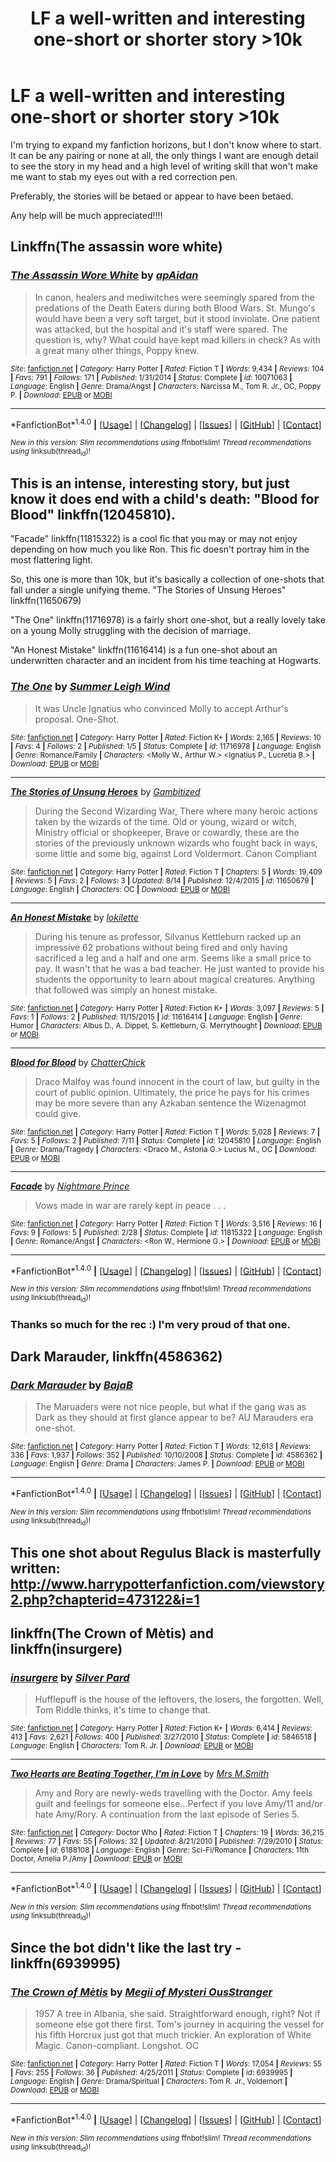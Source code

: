 #+TITLE: LF a well-written and interesting one-short or shorter story >10k

* LF a well-written and interesting one-short or shorter story >10k
:PROPERTIES:
:Author: Oniknight
:Score: 5
:DateUnix: 1471369453.0
:DateShort: 2016-Aug-16
:FlairText: Request
:END:
I'm trying to expand my fanfiction horizons, but I don't know where to start. It can be any pairing or none at all, the only things I want are enough detail to see the story in my head and a high level of writing skill that won't make me want to stab my eyes out with a red correction pen.

Preferably, the stories will be betaed or appear to have been betaed.

Any help will be much appreciated!!!!


** Linkffn(The assassin wore white)
:PROPERTIES:
:Author: bri-anna
:Score: 5
:DateUnix: 1471391153.0
:DateShort: 2016-Aug-17
:END:

*** [[http://www.fanfiction.net/s/10071063/1/][*/The Assassin Wore White/*]] by [[https://www.fanfiction.net/u/2569626/apAidan][/apAidan/]]

#+begin_quote
  In canon, healers and mediwitches were seemingly spared from the predations of the Death Eaters during both Blood Wars. St. Mungo's would have been a very soft target, but it stood inviolate. One patient was attacked, but the hospital and it's staff were spared. The question is, why? What could have kept mad killers in check? As with a great many other things, Poppy knew.
#+end_quote

^{/Site/: [[http://www.fanfiction.net/][fanfiction.net]] *|* /Category/: Harry Potter *|* /Rated/: Fiction T *|* /Words/: 9,434 *|* /Reviews/: 104 *|* /Favs/: 791 *|* /Follows/: 171 *|* /Published/: 1/31/2014 *|* /Status/: Complete *|* /id/: 10071063 *|* /Language/: English *|* /Genre/: Drama/Angst *|* /Characters/: Narcissa M., Tom R. Jr., OC, Poppy P. *|* /Download/: [[http://www.ff2ebook.com/old/ffn-bot/index.php?id=10071063&source=ff&filetype=epub][EPUB]] or [[http://www.ff2ebook.com/old/ffn-bot/index.php?id=10071063&source=ff&filetype=mobi][MOBI]]}

--------------

*FanfictionBot*^{1.4.0} *|* [[[https://github.com/tusing/reddit-ffn-bot/wiki/Usage][Usage]]] | [[[https://github.com/tusing/reddit-ffn-bot/wiki/Changelog][Changelog]]] | [[[https://github.com/tusing/reddit-ffn-bot/issues/][Issues]]] | [[[https://github.com/tusing/reddit-ffn-bot/][GitHub]]] | [[[https://www.reddit.com/message/compose?to=tusing][Contact]]]

^{/New in this version: Slim recommendations using/ ffnbot!slim! /Thread recommendations using/ linksub(thread_id)!}
:PROPERTIES:
:Author: FanfictionBot
:Score: 2
:DateUnix: 1471391184.0
:DateShort: 2016-Aug-17
:END:


** This is an intense, interesting story, but just know it does end with a child's death: "Blood for Blood" linkffn(12045810).

"Facade" linkffn(11815322) is a cool fic that you may or may not enjoy depending on how much you like Ron. This fic doesn't portray him in the most flattering light.

So, this one is more than 10k, but it's basically a collection of one-shots that fall under a single unifying theme. "The Stories of Unsung Heroes" linkffn(11650679)

"The One" linkffn(11716978) is a fairly short one-shot, but a really lovely take on a young Molly struggling with the decision of marriage.

"An Honest Mistake" linkffn(11616414) is a fun one-shot about an underwritten character and an incident from his time teaching at Hogwarts.
:PROPERTIES:
:Author: Lucylouluna
:Score: 3
:DateUnix: 1471371078.0
:DateShort: 2016-Aug-16
:END:

*** [[http://www.fanfiction.net/s/11716978/1/][*/The One/*]] by [[https://www.fanfiction.net/u/2412600/Summer-Leigh-Wind][/Summer Leigh Wind/]]

#+begin_quote
  It was Uncle Ignatius who convinced Molly to accept Arthur's proposal. One-Shot.
#+end_quote

^{/Site/: [[http://www.fanfiction.net/][fanfiction.net]] *|* /Category/: Harry Potter *|* /Rated/: Fiction K+ *|* /Words/: 2,165 *|* /Reviews/: 10 *|* /Favs/: 4 *|* /Follows/: 2 *|* /Published/: 1/5 *|* /Status/: Complete *|* /id/: 11716978 *|* /Language/: English *|* /Genre/: Romance/Family *|* /Characters/: <Molly W., Arthur W.> <Ignatius P., Lucretia B.> *|* /Download/: [[http://www.ff2ebook.com/old/ffn-bot/index.php?id=11716978&source=ff&filetype=epub][EPUB]] or [[http://www.ff2ebook.com/old/ffn-bot/index.php?id=11716978&source=ff&filetype=mobi][MOBI]]}

--------------

[[http://www.fanfiction.net/s/11650679/1/][*/The Stories of Unsung Heroes/*]] by [[https://www.fanfiction.net/u/6615207/Gambitized][/Gambitized/]]

#+begin_quote
  During the Second Wizarding War, There where many heroic actions taken by the wizards of the time. Old or young, wizard or witch, Ministry official or shopkeeper, Brave or cowardly, these are the stories of the previously unknown wizards who fought back in ways, some little and some big, against Lord Voldermort. Canon Compliant
#+end_quote

^{/Site/: [[http://www.fanfiction.net/][fanfiction.net]] *|* /Category/: Harry Potter *|* /Rated/: Fiction T *|* /Chapters/: 5 *|* /Words/: 19,409 *|* /Reviews/: 5 *|* /Favs/: 2 *|* /Follows/: 3 *|* /Updated/: 8/14 *|* /Published/: 12/4/2015 *|* /id/: 11650679 *|* /Language/: English *|* /Characters/: OC *|* /Download/: [[http://www.ff2ebook.com/old/ffn-bot/index.php?id=11650679&source=ff&filetype=epub][EPUB]] or [[http://www.ff2ebook.com/old/ffn-bot/index.php?id=11650679&source=ff&filetype=mobi][MOBI]]}

--------------

[[http://www.fanfiction.net/s/11616414/1/][*/An Honest Mistake/*]] by [[https://www.fanfiction.net/u/6509390/lokilette][/lokilette/]]

#+begin_quote
  During his tenure as professor, Silvanus Kettleburn racked up an impressive 62 probations without being fired and only having sacrificed a leg and a half and one arm. Seems like a small price to pay. It wasn't that he was a bad teacher. He just wanted to provide his students the opportunity to learn about magical creatures. Anything that followed was simply an honest mistake.
#+end_quote

^{/Site/: [[http://www.fanfiction.net/][fanfiction.net]] *|* /Category/: Harry Potter *|* /Rated/: Fiction K+ *|* /Words/: 3,097 *|* /Reviews/: 5 *|* /Favs/: 1 *|* /Follows/: 2 *|* /Published/: 11/15/2015 *|* /id/: 11616414 *|* /Language/: English *|* /Genre/: Humor *|* /Characters/: Albus D., A. Dippet, S. Kettleburn, G. Merrythought *|* /Download/: [[http://www.ff2ebook.com/old/ffn-bot/index.php?id=11616414&source=ff&filetype=epub][EPUB]] or [[http://www.ff2ebook.com/old/ffn-bot/index.php?id=11616414&source=ff&filetype=mobi][MOBI]]}

--------------

[[http://www.fanfiction.net/s/12045810/1/][*/Blood for Blood/*]] by [[https://www.fanfiction.net/u/1148441/ChatterChick][/ChatterChick/]]

#+begin_quote
  Draco Malfoy was found innocent in the court of law, but guilty in the court of public opinion. Ultimately, the price he pays for his crimes may be more severe than any Azkaban sentence the Wizenagmot could give.
#+end_quote

^{/Site/: [[http://www.fanfiction.net/][fanfiction.net]] *|* /Category/: Harry Potter *|* /Rated/: Fiction T *|* /Words/: 5,028 *|* /Reviews/: 7 *|* /Favs/: 5 *|* /Follows/: 2 *|* /Published/: 7/11 *|* /Status/: Complete *|* /id/: 12045810 *|* /Language/: English *|* /Genre/: Drama/Tragedy *|* /Characters/: <Draco M., Astoria G.> Lucius M., OC *|* /Download/: [[http://www.ff2ebook.com/old/ffn-bot/index.php?id=12045810&source=ff&filetype=epub][EPUB]] or [[http://www.ff2ebook.com/old/ffn-bot/index.php?id=12045810&source=ff&filetype=mobi][MOBI]]}

--------------

[[http://www.fanfiction.net/s/11815322/1/][*/Facade/*]] by [[https://www.fanfiction.net/u/2749313/Nightmare-Prince][/Nightmare Prince/]]

#+begin_quote
  Vows made in war are rarely kept in peace . . .
#+end_quote

^{/Site/: [[http://www.fanfiction.net/][fanfiction.net]] *|* /Category/: Harry Potter *|* /Rated/: Fiction T *|* /Words/: 3,516 *|* /Reviews/: 16 *|* /Favs/: 9 *|* /Follows/: 5 *|* /Published/: 2/28 *|* /Status/: Complete *|* /id/: 11815322 *|* /Language/: English *|* /Genre/: Romance/Angst *|* /Characters/: <Ron W., Hermione G.> *|* /Download/: [[http://www.ff2ebook.com/old/ffn-bot/index.php?id=11815322&source=ff&filetype=epub][EPUB]] or [[http://www.ff2ebook.com/old/ffn-bot/index.php?id=11815322&source=ff&filetype=mobi][MOBI]]}

--------------

*FanfictionBot*^{1.4.0} *|* [[[https://github.com/tusing/reddit-ffn-bot/wiki/Usage][Usage]]] | [[[https://github.com/tusing/reddit-ffn-bot/wiki/Changelog][Changelog]]] | [[[https://github.com/tusing/reddit-ffn-bot/issues/][Issues]]] | [[[https://github.com/tusing/reddit-ffn-bot/][GitHub]]] | [[[https://www.reddit.com/message/compose?to=tusing][Contact]]]

^{/New in this version: Slim recommendations using/ ffnbot!slim! /Thread recommendations using/ linksub(thread_id)!}
:PROPERTIES:
:Author: FanfictionBot
:Score: 2
:DateUnix: 1471371117.0
:DateShort: 2016-Aug-16
:END:


*** Thanks so much for the rec :) I'm very proud of that one.
:PROPERTIES:
:Author: chatterchick
:Score: 2
:DateUnix: 1471386400.0
:DateShort: 2016-Aug-17
:END:


** *Dark Marauder*, linkffn(4586362)
:PROPERTIES:
:Author: InquisitorCOC
:Score: 3
:DateUnix: 1471371825.0
:DateShort: 2016-Aug-16
:END:

*** [[http://www.fanfiction.net/s/4586362/1/][*/Dark Marauder/*]] by [[https://www.fanfiction.net/u/943028/BajaB][/BajaB/]]

#+begin_quote
  The Maruaders were not nice people, but what if the gang was as Dark as they should at first glance appear to be? AU Marauders era one-shot.
#+end_quote

^{/Site/: [[http://www.fanfiction.net/][fanfiction.net]] *|* /Category/: Harry Potter *|* /Rated/: Fiction T *|* /Words/: 12,613 *|* /Reviews/: 336 *|* /Favs/: 1,937 *|* /Follows/: 352 *|* /Published/: 10/10/2008 *|* /Status/: Complete *|* /id/: 4586362 *|* /Language/: English *|* /Genre/: Drama *|* /Characters/: James P. *|* /Download/: [[http://www.ff2ebook.com/old/ffn-bot/index.php?id=4586362&source=ff&filetype=epub][EPUB]] or [[http://www.ff2ebook.com/old/ffn-bot/index.php?id=4586362&source=ff&filetype=mobi][MOBI]]}

--------------

*FanfictionBot*^{1.4.0} *|* [[[https://github.com/tusing/reddit-ffn-bot/wiki/Usage][Usage]]] | [[[https://github.com/tusing/reddit-ffn-bot/wiki/Changelog][Changelog]]] | [[[https://github.com/tusing/reddit-ffn-bot/issues/][Issues]]] | [[[https://github.com/tusing/reddit-ffn-bot/][GitHub]]] | [[[https://www.reddit.com/message/compose?to=tusing][Contact]]]

^{/New in this version: Slim recommendations using/ ffnbot!slim! /Thread recommendations using/ linksub(thread_id)!}
:PROPERTIES:
:Author: FanfictionBot
:Score: 1
:DateUnix: 1471371845.0
:DateShort: 2016-Aug-16
:END:


** This one shot about Regulus Black is masterfully written: [[http://www.harrypotterfanfiction.com/viewstory2.php?chapterid=473122&i=1]]
:PROPERTIES:
:Author: T_M_Riddle
:Score: 1
:DateUnix: 1471444507.0
:DateShort: 2016-Aug-17
:END:


** linkffn(The Crown of Mètis) and linkffn(insurgere)
:PROPERTIES:
:Author: midasgoldentouch
:Score: 1
:DateUnix: 1471816949.0
:DateShort: 2016-Aug-22
:END:

*** [[http://www.fanfiction.net/s/5846518/1/][*/insurgere/*]] by [[https://www.fanfiction.net/u/745409/Silver-Pard][/Silver Pard/]]

#+begin_quote
  Hufflepuff is the house of the leftovers, the losers, the forgotten. Well, Tom Riddle thinks, it's time to change that.
#+end_quote

^{/Site/: [[http://www.fanfiction.net/][fanfiction.net]] *|* /Category/: Harry Potter *|* /Rated/: Fiction K+ *|* /Words/: 6,414 *|* /Reviews/: 413 *|* /Favs/: 2,621 *|* /Follows/: 400 *|* /Published/: 3/27/2010 *|* /Status/: Complete *|* /id/: 5846518 *|* /Language/: English *|* /Characters/: Tom R. Jr. *|* /Download/: [[http://www.ff2ebook.com/old/ffn-bot/index.php?id=5846518&source=ff&filetype=epub][EPUB]] or [[http://www.ff2ebook.com/old/ffn-bot/index.php?id=5846518&source=ff&filetype=mobi][MOBI]]}

--------------

[[http://www.fanfiction.net/s/6188108/1/][*/Two Hearts are Beating Together, I'm in Love/*]] by [[https://www.fanfiction.net/u/2467389/Mrs-M-Smith][/Mrs M.Smith/]]

#+begin_quote
  Amy and Rory are newly-weds travelling with the Doctor. Amy feels guilt and feelings for someone else...Perfect if you love Amy/11 and/or hate Amy/Rory. A continuation from the last episode of Series 5.
#+end_quote

^{/Site/: [[http://www.fanfiction.net/][fanfiction.net]] *|* /Category/: Doctor Who *|* /Rated/: Fiction T *|* /Chapters/: 19 *|* /Words/: 36,215 *|* /Reviews/: 77 *|* /Favs/: 55 *|* /Follows/: 32 *|* /Updated/: 8/21/2010 *|* /Published/: 7/29/2010 *|* /Status/: Complete *|* /id/: 6188108 *|* /Language/: English *|* /Genre/: Sci-Fi/Romance *|* /Characters/: 11th Doctor, Amelia P./Amy *|* /Download/: [[http://www.ff2ebook.com/old/ffn-bot/index.php?id=6188108&source=ff&filetype=epub][EPUB]] or [[http://www.ff2ebook.com/old/ffn-bot/index.php?id=6188108&source=ff&filetype=mobi][MOBI]]}

--------------

*FanfictionBot*^{1.4.0} *|* [[[https://github.com/tusing/reddit-ffn-bot/wiki/Usage][Usage]]] | [[[https://github.com/tusing/reddit-ffn-bot/wiki/Changelog][Changelog]]] | [[[https://github.com/tusing/reddit-ffn-bot/issues/][Issues]]] | [[[https://github.com/tusing/reddit-ffn-bot/][GitHub]]] | [[[https://www.reddit.com/message/compose?to=tusing][Contact]]]

^{/New in this version: Slim recommendations using/ ffnbot!slim! /Thread recommendations using/ linksub(thread_id)!}
:PROPERTIES:
:Author: FanfictionBot
:Score: 1
:DateUnix: 1471816989.0
:DateShort: 2016-Aug-22
:END:


** Since the bot didn't like the last try - linkffn(6939995)
:PROPERTIES:
:Author: midasgoldentouch
:Score: 1
:DateUnix: 1472003722.0
:DateShort: 2016-Aug-24
:END:

*** [[http://www.fanfiction.net/s/6939995/1/][*/The Crown of Mètis/*]] by [[https://www.fanfiction.net/u/1054584/Megii-of-Mysteri-OusStranger][/Megii of Mysteri OusStranger/]]

#+begin_quote
  1957 A tree in Albania, she said. Straightforward enough, right? Not if someone else got there first. Tom's journey in acquiring the vessel for his fifth Horcrux just got that much trickier. An exploration of White Magic. Canon-compliant. Longshot. OC
#+end_quote

^{/Site/: [[http://www.fanfiction.net/][fanfiction.net]] *|* /Category/: Harry Potter *|* /Rated/: Fiction T *|* /Words/: 17,054 *|* /Reviews/: 55 *|* /Favs/: 255 *|* /Follows/: 36 *|* /Published/: 4/25/2011 *|* /Status/: Complete *|* /id/: 6939995 *|* /Language/: English *|* /Genre/: Drama/Spiritual *|* /Characters/: Tom R. Jr., Voldemort *|* /Download/: [[http://www.ff2ebook.com/old/ffn-bot/index.php?id=6939995&source=ff&filetype=epub][EPUB]] or [[http://www.ff2ebook.com/old/ffn-bot/index.php?id=6939995&source=ff&filetype=mobi][MOBI]]}

--------------

*FanfictionBot*^{1.4.0} *|* [[[https://github.com/tusing/reddit-ffn-bot/wiki/Usage][Usage]]] | [[[https://github.com/tusing/reddit-ffn-bot/wiki/Changelog][Changelog]]] | [[[https://github.com/tusing/reddit-ffn-bot/issues/][Issues]]] | [[[https://github.com/tusing/reddit-ffn-bot/][GitHub]]] | [[[https://www.reddit.com/message/compose?to=tusing][Contact]]]

^{/New in this version: Slim recommendations using/ ffnbot!slim! /Thread recommendations using/ linksub(thread_id)!}
:PROPERTIES:
:Author: FanfictionBot
:Score: 1
:DateUnix: 1472003750.0
:DateShort: 2016-Aug-24
:END:
